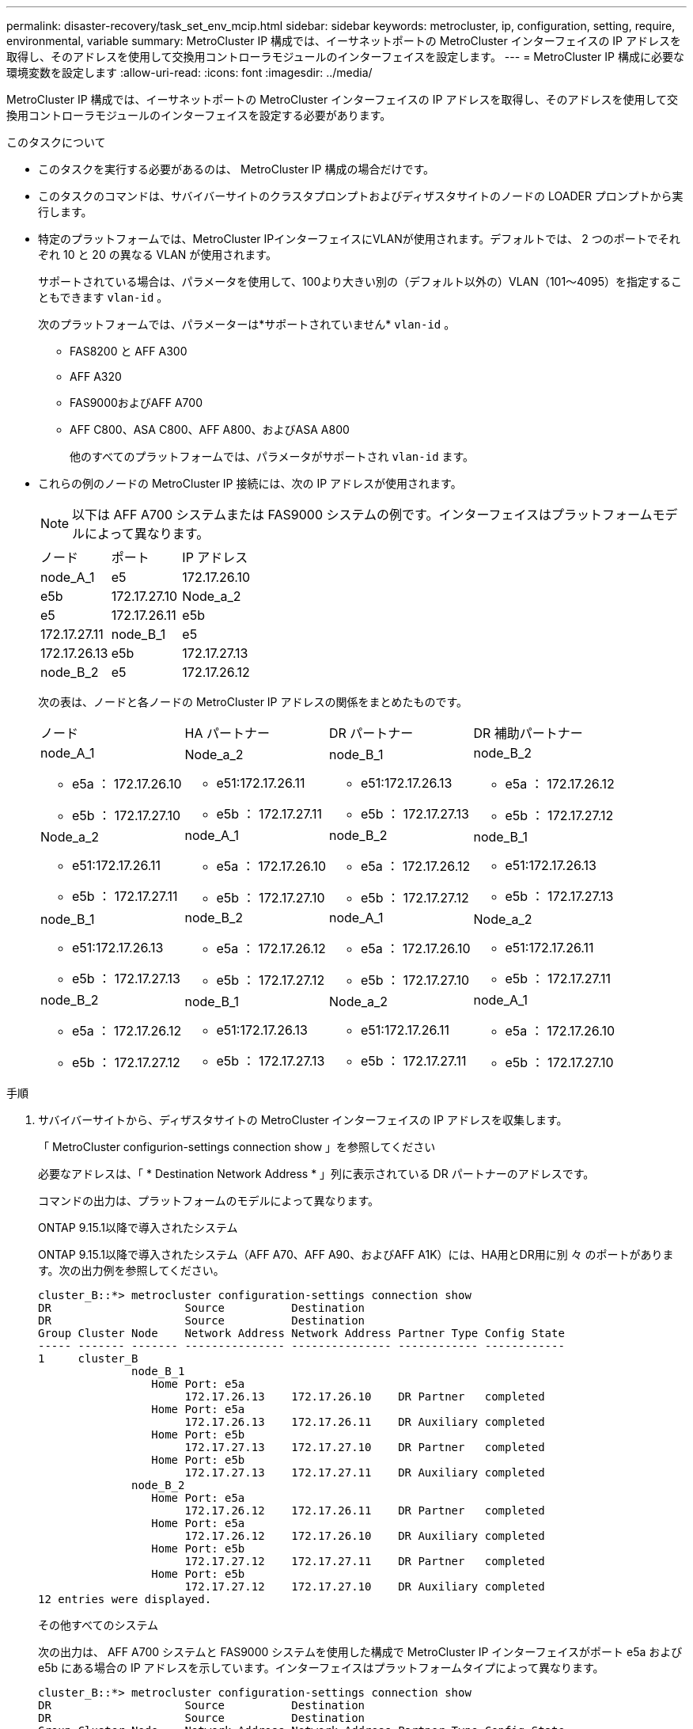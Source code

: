 ---
permalink: disaster-recovery/task_set_env_mcip.html 
sidebar: sidebar 
keywords: metrocluster, ip, configuration, setting, require, environmental, variable 
summary: MetroCluster IP 構成では、イーサネットポートの MetroCluster インターフェイスの IP アドレスを取得し、そのアドレスを使用して交換用コントローラモジュールのインターフェイスを設定します。 
---
= MetroCluster IP 構成に必要な環境変数を設定します
:allow-uri-read: 
:icons: font
:imagesdir: ../media/


[role="lead"]
MetroCluster IP 構成では、イーサネットポートの MetroCluster インターフェイスの IP アドレスを取得し、そのアドレスを使用して交換用コントローラモジュールのインターフェイスを設定する必要があります。

.このタスクについて
* このタスクを実行する必要があるのは、 MetroCluster IP 構成の場合だけです。
* このタスクのコマンドは、サバイバーサイトのクラスタプロンプトおよびディザスタサイトのノードの LOADER プロンプトから実行します。


[[vlan_id_supported_platfoms]]
* 特定のプラットフォームでは、MetroCluster IPインターフェイスにVLANが使用されます。デフォルトでは、 2 つのポートでそれぞれ 10 と 20 の異なる VLAN が使用されます。
+
サポートされている場合は、パラメータを使用して、100より大きい別の（デフォルト以外の）VLAN（101～4095）を指定することもできます `vlan-id` 。

+
次のプラットフォームでは、パラメーターは*サポートされていません* `vlan-id` 。

+
** FAS8200 と AFF A300
** AFF A320
** FAS9000およびAFF A700
** AFF C800、ASA C800、AFF A800、およびASA A800
+
他のすべてのプラットフォームでは、パラメータがサポートされ `vlan-id` ます。





* これらの例のノードの MetroCluster IP 接続には、次の IP アドレスが使用されます。
+

NOTE: 以下は AFF A700 システムまたは FAS9000 システムの例です。インターフェイスはプラットフォームモデルによって異なります。

+
|===


| ノード | ポート | IP アドレス 


 a| 
node_A_1
 a| 
e5
 a| 
172.17.26.10



 a| 
e5b
 a| 
172.17.27.10



 a| 
Node_a_2
 a| 
e5
 a| 
172.17.26.11



 a| 
e5b
 a| 
172.17.27.11



 a| 
node_B_1
 a| 
e5
 a| 
172.17.26.13



 a| 
e5b
 a| 
172.17.27.13



 a| 
node_B_2
 a| 
e5
 a| 
172.17.26.12



 a| 
e5b
 a| 
172.17.27.12

|===
+
次の表は、ノードと各ノードの MetroCluster IP アドレスの関係をまとめたものです。

+
|===


| ノード | HA パートナー | DR パートナー | DR 補助パートナー 


 a| 
node_A_1

** e5a ： 172.17.26.10
** e5b ： 172.17.27.10

 a| 
Node_a_2

** e51:172.17.26.11
** e5b ： 172.17.27.11

 a| 
node_B_1

** e51:172.17.26.13
** e5b ： 172.17.27.13

 a| 
node_B_2

** e5a ： 172.17.26.12
** e5b ： 172.17.27.12




 a| 
Node_a_2

** e51:172.17.26.11
** e5b ： 172.17.27.11

 a| 
node_A_1

** e5a ： 172.17.26.10
** e5b ： 172.17.27.10

 a| 
node_B_2

** e5a ： 172.17.26.12
** e5b ： 172.17.27.12

 a| 
node_B_1

** e51:172.17.26.13
** e5b ： 172.17.27.13




 a| 
node_B_1

** e51:172.17.26.13
** e5b ： 172.17.27.13

 a| 
node_B_2

** e5a ： 172.17.26.12
** e5b ： 172.17.27.12

 a| 
node_A_1

** e5a ： 172.17.26.10
** e5b ： 172.17.27.10

 a| 
Node_a_2

** e51:172.17.26.11
** e5b ： 172.17.27.11




 a| 
node_B_2

** e5a ： 172.17.26.12
** e5b ： 172.17.27.12

 a| 
node_B_1

** e51:172.17.26.13
** e5b ： 172.17.27.13

 a| 
Node_a_2

** e51:172.17.26.11
** e5b ： 172.17.27.11

 a| 
node_A_1

** e5a ： 172.17.26.10
** e5b ： 172.17.27.10


|===


.手順
. サバイバーサイトから、ディザスタサイトの MetroCluster インターフェイスの IP アドレスを収集します。
+
「 MetroCluster configurion-settings connection show 」を参照してください

+
必要なアドレスは、「 * Destination Network Address * 」列に表示されている DR パートナーのアドレスです。

+
コマンドの出力は、プラットフォームのモデルによって異なります。

+
[role="tabbed-block"]
====
.ONTAP 9.15.1以降で導入されたシステム
--
ONTAP 9.15.1以降で導入されたシステム（AFF A70、AFF A90、およびAFF A1K）には、HA用とDR用に別 々 のポートがあります。次の出力例を参照してください。

[listing]
----
cluster_B::*> metrocluster configuration-settings connection show
DR                    Source          Destination
DR                    Source          Destination
Group Cluster Node    Network Address Network Address Partner Type Config State
----- ------- ------- --------------- --------------- ------------ ------------
1     cluster_B
              node_B_1
                 Home Port: e5a
                      172.17.26.13    172.17.26.10    DR Partner   completed
                 Home Port: e5a
                      172.17.26.13    172.17.26.11    DR Auxiliary completed
                 Home Port: e5b
                      172.17.27.13    172.17.27.10    DR Partner   completed
                 Home Port: e5b
                      172.17.27.13    172.17.27.11    DR Auxiliary completed
              node_B_2
                 Home Port: e5a
                      172.17.26.12    172.17.26.11    DR Partner   completed
                 Home Port: e5a
                      172.17.26.12    172.17.26.10    DR Auxiliary completed
                 Home Port: e5b
                      172.17.27.12    172.17.27.11    DR Partner   completed
                 Home Port: e5b
                      172.17.27.12    172.17.27.10    DR Auxiliary completed
12 entries were displayed.
----
--
.その他すべてのシステム
--
次の出力は、 AFF A700 システムと FAS9000 システムを使用した構成で MetroCluster IP インターフェイスがポート e5a および e5b にある場合の IP アドレスを示しています。インターフェイスはプラットフォームタイプによって異なります。

[listing]
----
cluster_B::*> metrocluster configuration-settings connection show
DR                    Source          Destination
DR                    Source          Destination
Group Cluster Node    Network Address Network Address Partner Type Config State
----- ------- ------- --------------- --------------- ------------ ------------
1     cluster_B
              node_B_1
                 Home Port: e5a
                      172.17.26.13    172.17.26.12    HA Partner   completed
                 Home Port: e5a
                      172.17.26.13    172.17.26.10    DR Partner   completed
                 Home Port: e5a
                      172.17.26.13    172.17.26.11    DR Auxiliary completed
                 Home Port: e5b
                      172.17.27.13    172.17.27.12    HA Partner   completed
                 Home Port: e5b
                      172.17.27.13    172.17.27.10    DR Partner   completed
                 Home Port: e5b
                      172.17.27.13    172.17.27.11    DR Auxiliary completed
              node_B_2
                 Home Port: e5a
                      172.17.26.12    172.17.26.13    HA Partner   completed
                 Home Port: e5a
                      172.17.26.12    172.17.26.11    DR Partner   completed
                 Home Port: e5a
                      172.17.26.12    172.17.26.10    DR Auxiliary completed
                 Home Port: e5b
                      172.17.27.12    172.17.27.13    HA Partner   completed
                 Home Port: e5b
                      172.17.27.12    172.17.27.11    DR Partner   completed
                 Home Port: e5b
                      172.17.27.12    172.17.27.10    DR Auxiliary completed
12 entries were displayed.
----
--
====
. インターフェイスの VLAN ID またはゲートウェイアドレスを確認する必要がある場合は、サバイバーサイトから VLAN ID を確認します。
+
「 MetroCluster configurion-settings interface show 」を参照してください

+
** プラットフォームモデルでVLAN IDがサポートされている場合（を参照）、およびデフォルトのVLAN IDを使用していない場合は、VLAN IDを確認する必要があり <<vlan_id_supported_platfoms,上のリスト>>ます。
** を使用する場合は、ゲートウェイアドレスが必要です link:../install-ip/concept_considerations_layer_3.html["レイヤ 3 ワイドエリアネットワーク"]。
+
VLAN ID は、出力の * Network Address * 列に含まれています。[*Gateway*] 列には、ゲートウェイ IP アドレスが表示されます。

+
次の例では、 VLAN ID が 120 の e0a と、 VLAN ID が 130 の e0b がインターフェイスです。

+
[listing]
----
Cluster-A::*> metrocluster configuration-settings interface show
DR                                                                     Config
Group Cluster Node     Network Address Netmask         Gateway         State
----- ------- ------- --------------- --------------- --------------- ---------
1
      cluster_A
              node_A_1
                  Home Port: e0a-120
                          172.17.26.10  255.255.255.0  -            completed
                  Home Port: e0b-130
                          172.17.27.10  255.255.255.0  -            completed
----


. ディザスタサイトの各ノードのLOADERプロンプトで、プラットフォームモデルに応じてbootargの値を設定します。
+
[NOTE]
====
** インターフェイスがデフォルトのVLANを使用している場合、またはプラットフォームモデルがVLAN IDを使用していない場合（を参照 <<vlan_id_supported_platfoms,上のリスト>>）、_vlan-id_は必要ありません。
** 構成が使用していない場合 link:../install-ip/concept_considerations_layer_3.html["レイヤ 3 広域ネットワーク"]、 _gateway-ip-address_is * 0 * （ゼロ）の値。


====
+
[role="tabbed-block"]
====
.ONTAP 9.15.1以降で導入されたシステム
--
ONTAP 9.15.1以降で導入されたシステムでは、DR用とHA用に別 々 のポートがあるため、_ha-partner-ip-address_の値を* 0 *（ゼロ）に設定する必要があります。

次のbootargを設定します。

[listing]
----
setenv bootarg.mcc.port_a_ip_config local-IP-address/local-IP-mask,gateway-IP-address,HA-partner-IP-address,DR-partner-IP-address,DR-aux-partnerIP-address,vlan-id

setenv bootarg.mcc.port_b_ip_config local-IP-address/local-IP-mask,gateway-IP-address,HA-partner-IP-address,DR-partner-IP-address,DR-aux-partnerIP-address,vlan-id
----
次のコマンドは、最初のネットワークに VLAN 120 、 2 番目のネットワークに VLAN 130 を使用して node_A_1 の値を設定します。

....
setenv bootarg.mcc.port_a_ip_config 172.17.26.10/23,0,0,172.17.26.13,172.17.26.12,120

setenv bootarg.mcc.port_b_ip_config 172.17.27.10/23,0,0,172.17.27.13,172.17.27.12,130
....
次の例は、 VLAN ID のない node_A_1 のコマンドを示しています。

[listing]
----
setenv bootarg.mcc.port_a_ip_config 172.17.26.10/23,0,0,172.17.26.13,172.17.26.12

setenv bootarg.mcc.port_b_ip_config 172.17.27.10/23,0,0,172.17.27.13,172.17.27.12
----
--
.その他すべてのシステム
--
次のbootargを設定します。

....
setenv bootarg.mcc.port_a_ip_config local-IP-address/local-IP-mask,gateway-IP-address,HA-partner-IP-address,DR-partner-IP-address,DR-aux-partnerIP-address,vlan-id

setenv bootarg.mcc.port_b_ip_config local-IP-address/local-IP-mask,gateway-IP-address,HA-partner-IP-address,DR-partner-IP-address,DR-aux-partnerIP-address,vlan-id
....
次のコマンドは、最初のネットワークに VLAN 120 、 2 番目のネットワークに VLAN 130 を使用して node_A_1 の値を設定します。

....
setenv bootarg.mcc.port_a_ip_config 172.17.26.10/23,0,172.17.26.11,172.17.26.13,172.17.26.12,120

setenv bootarg.mcc.port_b_ip_config 172.17.27.10/23,0,172.17.27.11,172.17.27.13,172.17.27.12,130
....
次の例は、 VLAN ID のない node_A_1 のコマンドを示しています。

[listing]
----
setenv bootarg.mcc.port_a_ip_config 172.17.26.10/23,0,172.17.26.11,172.17.26.13,172.17.26.12

setenv bootarg.mcc.port_b_ip_config 172.17.27.10/23,0,172.17.27.11,172.17.27.13,172.17.27.12
----
--
====
. サバイバーサイトから、ディザスタサイトの UUID を収集します。
+
MetroCluster node show -fields node-cluster.uuid 、 node-uuid

+
[listing]
----
cluster_B::> metrocluster node show -fields node-cluster-uuid, node-uuid

  (metrocluster node show)
dr-group-id cluster     node     node-uuid                            node-cluster-uuid
----------- ----------- -------- ------------------------------------ ------------------------------
1           cluster_A   node_A_1 f03cb63c-9a7e-11e7-b68b-00a098908039 ee7db9d5-9a82-11e7-b68b-00a098
                                                                        908039
1           cluster_A   node_A_2 aa9a7a7a-9a81-11e7-a4e9-00a098908c35 ee7db9d5-9a82-11e7-b68b-00a098
                                                                        908039
1           cluster_B   node_B_1 f37b240b-9ac1-11e7-9b42-00a098c9e55d 07958819-9ac6-11e7-9b42-00a098
                                                                        c9e55d
1           cluster_B   node_B_2 bf8e3f8f-9ac4-11e7-bd4e-00a098ca379f 07958819-9ac6-11e7-9b42-00a098
                                                                        c9e55d
4 entries were displayed.
cluster_A::*>
----
+
|===


| ノード | UUID 


 a| 
cluster_B
 a| 
07958819 - 9ac6-11e7-9b42 - 00a098c9e55d



 a| 
node_B_1
 a| 
f37b240b-9ac1-11e7-9b42 -00a098c9e55d



 a| 
node_B_2
 a| 
bf8e3f8f-9ac4-117-bd4e-00a098c379f です



 a| 
cluster_A
 a| 
ee7db9d5-9a82-11e7-b68b-00a098908039



 a| 
node_A_1
 a| 
f03cb63c-9a7e-11e7-b68b-00a098908039



 a| 
Node_a_2
 a| 
aa9a7a7a1-9a81-11e7-a4e9-00a098908c35

|===
. 交換用ノードの LOADER プロンプトで、 UUID を設定します。
+
....
setenv bootarg.mgwd.partner_cluster_uuid partner-cluster-UUID

setenv bootarg.mgwd.cluster_uuid local-cluster-UUID

setenv bootarg.mcc.pri_partner_uuid DR-partner-node-UUID

setenv bootarg.mcc.aux_partner_uuid DR-aux-partner-node-UUID

setenv bootarg.mcc_iscsi.node_uuid local-node-UUID`
....
+
.. node_A_1 の UUID を設定します。
+
次の例は、 node_A_1 の UUID を設定するコマンドを示しています。

+
....
setenv bootarg.mgwd.cluster_uuid ee7db9d5-9a82-11e7-b68b-00a098908039

setenv bootarg.mgwd.partner_cluster_uuid 07958819-9ac6-11e7-9b42-00a098c9e55d

setenv bootarg.mcc.pri_partner_uuid f37b240b-9ac1-11e7-9b42-00a098c9e55d

setenv bootarg.mcc.aux_partner_uuid bf8e3f8f-9ac4-11e7-bd4e-00a098ca379f

setenv bootarg.mcc_iscsi.node_uuid f03cb63c-9a7e-11e7-b68b-00a098908039
....
.. node_A_2 の UUID を設定します。
+
次の例は、 node_A_2 の UUID を設定するコマンドを示しています。

+
....
setenv bootarg.mgwd.cluster_uuid ee7db9d5-9a82-11e7-b68b-00a098908039

setenv bootarg.mgwd.partner_cluster_uuid 07958819-9ac6-11e7-9b42-00a098c9e55d

setenv bootarg.mcc.pri_partner_uuid bf8e3f8f-9ac4-11e7-bd4e-00a098ca379f

setenv bootarg.mcc.aux_partner_uuid f37b240b-9ac1-11e7-9b42-00a098c9e55d

setenv bootarg.mcc_iscsi.node_uuid aa9a7a7a-9a81-11e7-a4e9-00a098908c35
....


. 元のシステムが ADP 用に設定されていた場合は、交換用ノードの LOADER プロンプトで ADP を有効にします。
+
'etenv bootarg.me.adp_enabled true

. 交換用ノードの LOADER プロンプトで ONTAP 9.5 、 9.6 、または 9.7 を実行している場合は、次の変数を有効にします。
+
'etenv bootarg.mf.lun_part true

+
.. node_A_1 の変数を設定します。
+
次の例は、 ONTAP 9.6 を実行している場合に node_A_1 の値を設定するコマンドを示しています。

+
[listing]
----
setenv bootarg.mcc.lun_part true
----
.. node_A_1 の変数を設定します。
+
次の例は、 ONTAP 9.6 を実行している場合に node_A_1 の値を設定するコマンドを示しています。

+
[listing]
----
setenv bootarg.mcc.lun_part true
----


. 元のシステムがエンドツーエンドの暗号化用に設定されていた場合は、交換用ノードのLOADERプロンプトで次のbootargを設定します。
+
`setenv bootarg.mccip.encryption_enabled 1`

. 元のシステムが ADP 用に設定されていた場合は、交換用ノードの LOADER プロンプトで、元のシステム ID （交換用コントローラモジュールのシステム ID ではなく * ）とノードの DR パートナーのシステム ID を設定します。
+
'setenv bootarg.me.local_config_id original-SysID

+
'etenv bootarg.MCC.DR_partner DR_PARTNER -SysID

+
link:task_replace_hardware_and_boot_new_controllers.html#determine-the-system-ids-and-vlan-ids-of-the-old-controller-modules["古いコントローラモジュールのシステムIDの確認"]

+
.. node_A_1 の変数を設定します。
+
次の例は、 node_A_1 のシステム ID を設定するコマンドを示しています。

+
*** node_A_1 の古いシステム ID は 4068741258 です。
*** node_B_1 のシステム ID は 4068741254 です。
+
[listing]
----
setenv bootarg.mcc.local_config_id 4068741258
setenv bootarg.mcc.dr_partner 4068741254
----


.. node_A_1 の変数を設定します。
+
次の例は、 node_A_1 のシステム ID を設定するコマンドを示しています。

+
*** node_A_1 の古いシステム ID は 4068741260 です。
*** node_B_1 のシステム ID は 4068741256 です。
+
[listing]
----
setenv bootarg.mcc.local_config_id 4068741260
setenv bootarg.mcc.dr_partner 4068741256
----





